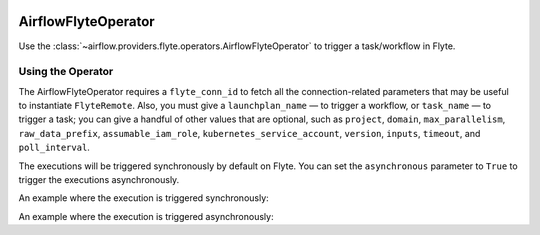 .. Licensed to the Apache Software Foundation (ASF) under one
    or more contributor license agreements.  See the NOTICE file
    distributed with this work for additional information
    regarding copyright ownership.  The ASF licenses this file
    to you under the Apache License, Version 2.0 (the
    "License"); you may not use this file except in compliance
    with the License.  You may obtain a copy of the License at

 ..   http://www.apache.org/licenses/LICENSE-2.0

 .. Unless required by applicable law or agreed to in writing,
    software distributed under the License is distributed on an
    "AS IS" BASIS, WITHOUT WARRANTIES OR CONDITIONS OF ANY
    KIND, either express or implied.  See the License for the
    specific language governing permissions and limitations
    under the License.

.. _howto/operator:AirflowFlyteOperator:

AirflowFlyteOperator
====================

Use the :class:`~airflow.providers.flyte.operators.AirflowFlyteOperator` to
trigger a task/workflow in Flyte.

Using the Operator
^^^^^^^^^^^^^^^^^^

The AirflowFlyteOperator requires a ``flyte_conn_id`` to fetch all the connection-related
parameters that may be useful to instantiate ``FlyteRemote``. Also, you must give a
``launchplan_name`` — to trigger a workflow, or ``task_name`` — to trigger a task; you can give a
handful of other values that are optional, such as ``project``, ``domain``, ``max_parallelism``,
``raw_data_prefix``, ``assumable_iam_role``, ``kubernetes_service_account``, ``version``, ``inputs``, ``timeout``, and ``poll_interval``.

The executions will be triggered synchronously by default on Flyte. You can set the ``asynchronous`` parameter to
``True`` to trigger the executions asynchronously.

An example where the execution is triggered synchronously:

.. exampleinclude:: /../../airflow/providers/flyte/example_dags/example_flyte.py
    :language: python
    :start-after: [START howto_operator_flyte_synchronous]
    :end-before: [END howto_operator_flyte_synchronous]

An example where the execution is triggered asynchronously:

.. exampleinclude:: /../../airflow/providers/flyte/example_dags/example_flyte.py
    :language: python
    :start-after: [START howto_operator_flyte_asynchronous]
    :end-before: [END howto_operator_flyte_asynchronous]
